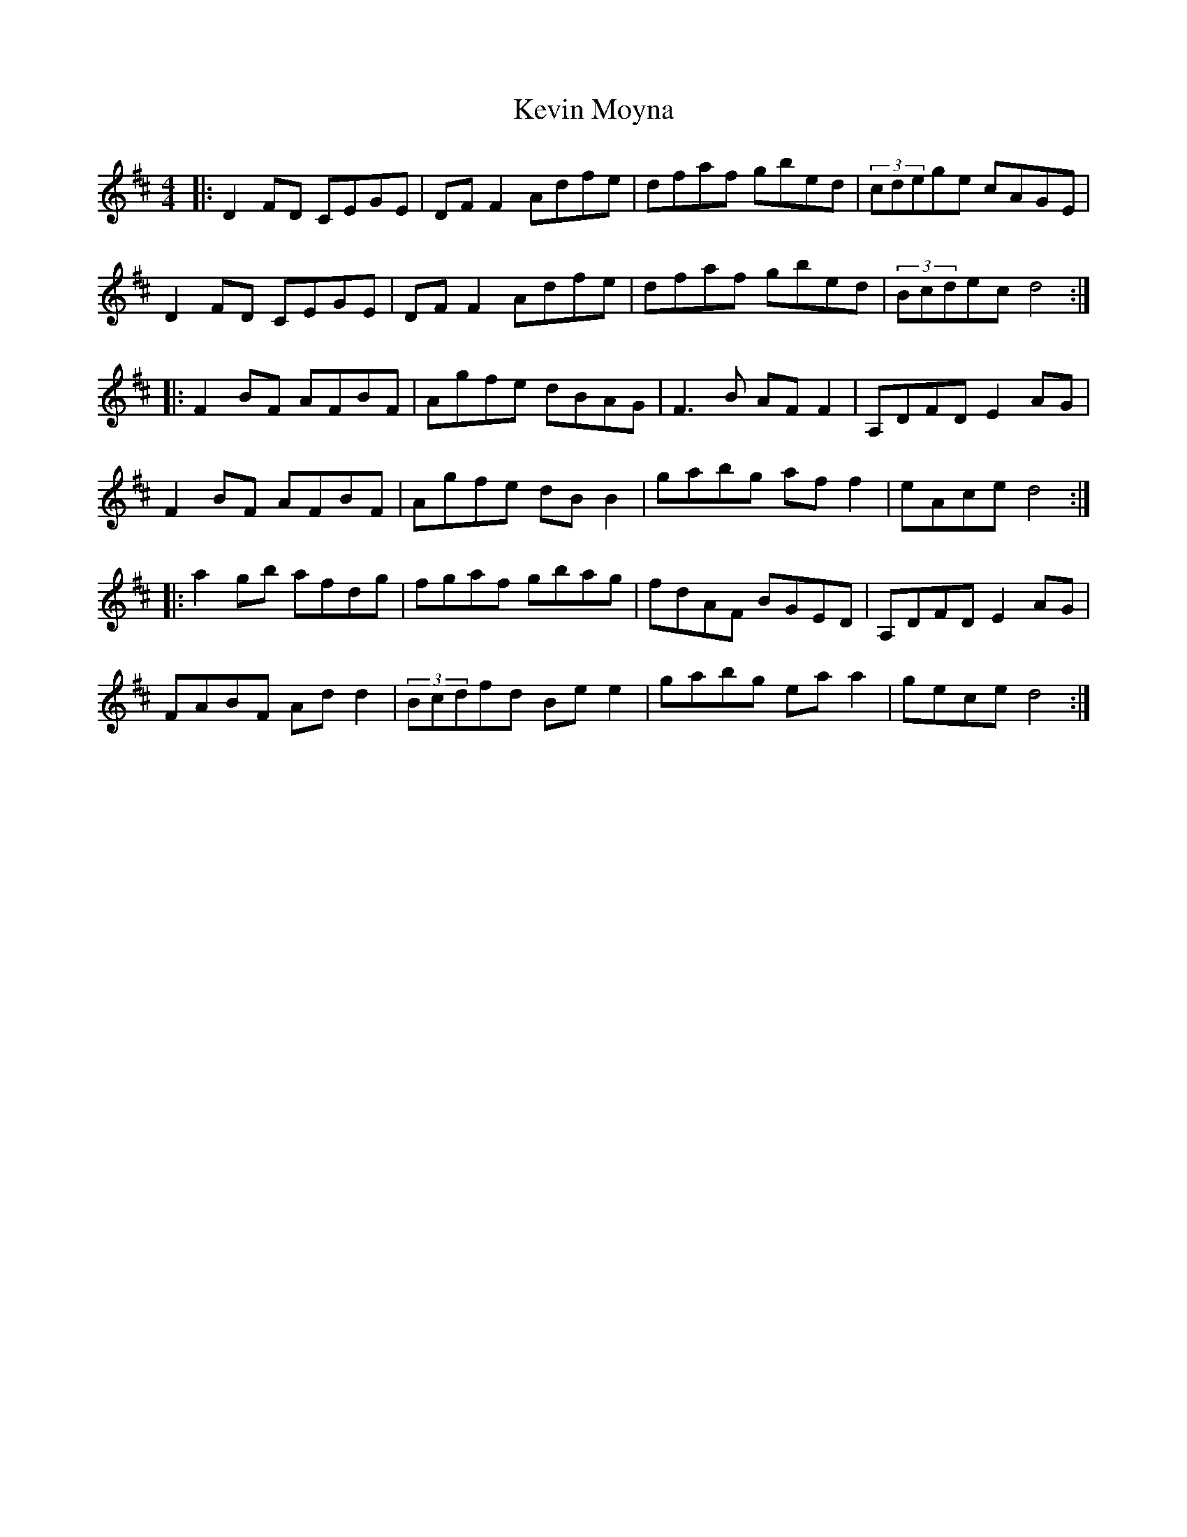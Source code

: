 X: 21472
T: Kevin Moyna
R: reel
M: 4/4
K: Dmajor
|:D2FD CEGE|DFF2 Adfe|dfaf gbed|(3cdege cAGE|
D2FD CEGE|DFF2 Adfe|dfaf gbed|(3Bcdec d4:|
|:F2BF AFBF|Agfe dBAG|F3B AFF2|A,DFD E2AG|
F2BF AFBF|Agfe dBB2|gabg aff2|eAce d4:|
|:a2gb afdg|fgaf gbag|fdAF BGED|A,DFD E2AG|
FABF Add2|(3Bcdfd Bee2|gabg eaa2|gece d4:|

